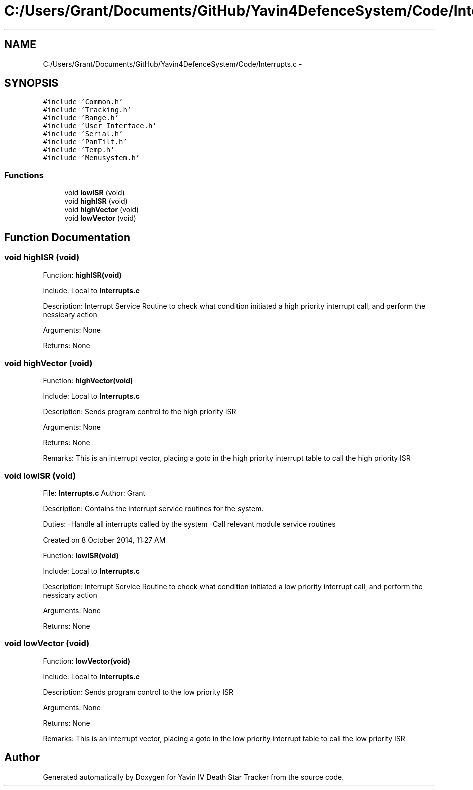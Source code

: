 .TH "C:/Users/Grant/Documents/GitHub/Yavin4DefenceSystem/Code/Interrupts.c" 3 "Wed Oct 22 2014" "Version V1.1" "Yavin IV Death Star Tracker" \" -*- nroff -*-
.ad l
.nh
.SH NAME
C:/Users/Grant/Documents/GitHub/Yavin4DefenceSystem/Code/Interrupts.c \- 
.SH SYNOPSIS
.br
.PP
\fC#include 'Common\&.h'\fP
.br
\fC#include 'Tracking\&.h'\fP
.br
\fC#include 'Range\&.h'\fP
.br
\fC#include 'User_Interface\&.h'\fP
.br
\fC#include 'Serial\&.h'\fP
.br
\fC#include 'PanTilt\&.h'\fP
.br
\fC#include 'Temp\&.h'\fP
.br
\fC#include 'Menusystem\&.h'\fP
.br

.SS "Functions"

.in +1c
.ti -1c
.RI "void \fBlowISR\fP (void)"
.br
.ti -1c
.RI "void \fBhighISR\fP (void)"
.br
.ti -1c
.RI "void \fBhighVector\fP (void)"
.br
.ti -1c
.RI "void \fBlowVector\fP (void)"
.br
.in -1c
.SH "Function Documentation"
.PP 
.SS "void highISR (void)"

.PP
 Function: \fBhighISR(void)\fP
.PP
Include: Local to \fBInterrupts\&.c\fP
.PP
Description: Interrupt Service Routine to check what condition initiated a high priority interrupt call, and perform the nessicary action
.PP
Arguments: None
.PP
Returns: None 
.SS "void highVector (void)"

.PP
 Function: \fBhighVector(void)\fP
.PP
Include: Local to \fBInterrupts\&.c\fP
.PP
Description: Sends program control to the high priority ISR
.PP
Arguments: None
.PP
Returns: None
.PP
Remarks: This is an interrupt vector, placing a goto in the high priority interrupt table to call the high priority ISR 
.SS "void lowISR (void)"

.PP
 File: \fBInterrupts\&.c\fP Author: Grant
.PP
Description: Contains the interrupt service routines for the system\&.
.PP
Duties: -Handle all interrupts called by the system -Call relevant module service routines
.PP
Created on 8 October 2014, 11:27 AM
.PP
.PP
 Function: \fBlowISR(void)\fP
.PP
Include: Local to \fBInterrupts\&.c\fP
.PP
Description: Interrupt Service Routine to check what condition initiated a low priority interrupt call, and perform the nessicary action
.PP
Arguments: None
.PP
Returns: None 
.SS "void lowVector (void)"

.PP
 Function: \fBlowVector(void)\fP
.PP
Include: Local to \fBInterrupts\&.c\fP
.PP
Description: Sends program control to the low priority ISR
.PP
Arguments: None
.PP
Returns: None
.PP
Remarks: This is an interrupt vector, placing a goto in the low priority interrupt table to call the low priority ISR 
.SH "Author"
.PP 
Generated automatically by Doxygen for Yavin IV Death Star Tracker from the source code\&.
